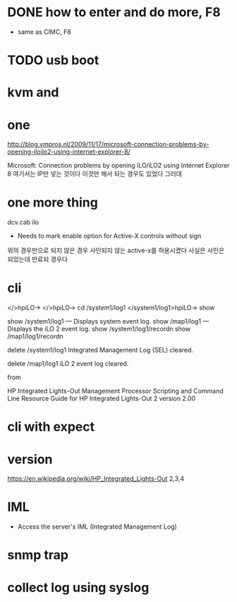 * DONE how to enter and do more, F8

- same as CIMC, F8

* TODO usb boot

* kvm and

* one

http://blog.vmpros.nl/2009/11/17/microsoft-connection-problems-by-opening-iloilo2-using-internet-explorer-8/

Microsoft: Connection problems by opening iLO/iLO2 using Internet Explorer 8
여기서는 IP만 넣는 것이다 이것만 해서 되는 경우도 있었다 그러데

* one more thing

dcv.cab ilo
+ Needs to mark enable option for Active-X controls without sign
위의 경우만으로 되지 않은 경우 사인되지 않는 active-x를 허용시켰다
사실은 사인은 되었는데 만료되 경우다

* cli

</>hpiLO->
</>hpiLO-> cd /system1/log1
</system1/log1>hpiLO-> show

show /system1/log1 — Displays system event log.
show /map1/log1 — Displays the iLO 2 event log.
show /system1/log1/recordn
show /map1/log1/recordn

delete /system1/log1
Integrated Management Log (SEL) cleared.

delete /map1/log1
iLO 2 event log cleared.

from 

HP Integrated Lights-Out Management Processor
Scripting and Command Line Resource Guide
for HP Integrated Lights-Out 2 version 2.00 

* cli with expect

* version

https://en.wikipedia.org/wiki/HP_Integrated_Lights-Out
2,3,4

* IML

- Access the server's IML (Integrated Management Log)

* snmp trap

* collect log using syslog
